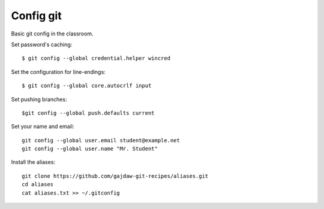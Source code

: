Config git
==========

Basic git config in the classroom.


Set password's caching:

::

    $ git config --global credential.helper wincred


Set the configuration for line-endings:

::

    $ git config --global core.autocrlf input


Set pushing branches:

::

    $git config --global push.defaults current


Set your name and email:

::

    git config --global user.email student@example.net
    git config --global user.name "Mr. Student"


Install the aliases:

::

    git clone https://github.com/gajdaw-git-recipes/aliases.git
    cd aliases
    cat aliases.txt >> ~/.gitconfig


